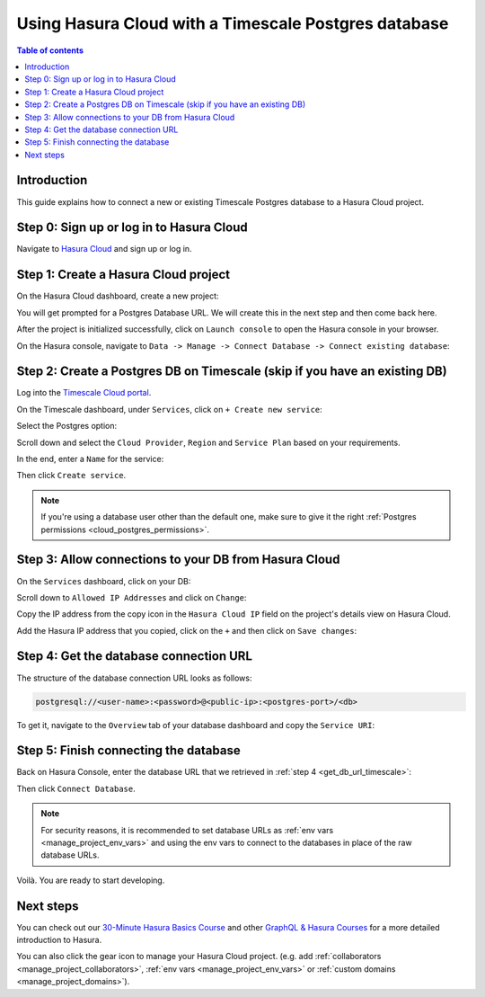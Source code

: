.. meta::
   :description: Using Hasura with a Timescale Postgres database
   :keywords: hasura, docs, existing database, guide, timescale

.. _cloud_db_timescale_cloud:

Using Hasura Cloud with a Timescale Postgres database
=====================================================

.. contents:: Table of contents
  :backlinks: none
  :depth: 2
  :local:

Introduction
------------

This guide explains how to connect a new or existing Timescale Postgres database to a Hasura Cloud project.

Step 0: Sign up or log in to Hasura Cloud
-----------------------------------------

Navigate to `Hasura Cloud <https://cloud.hasura.io/signup/?pg=docs&plcmt=body&cta=navigate-to-hasura-cloud&tech=default>`__ and sign up or log in.

.. _create_hasura_project_timescale:

Step 1: Create a Hasura Cloud project
-------------------------------------

On the Hasura Cloud dashboard, create a new project:

.. thumbnail:: /img/graphql/cloud/cloud-dbs/create-hasura-cloud-project.png
   :alt: Create Hasura Cloud project
   :width: 1000px

You will get prompted for a Postgres Database URL. We will create this in the next step and then come back here.

After the project is initialized successfully, click on ``Launch console`` to open the Hasura console in your browser.

On the Hasura console, navigate to ``Data -> Manage -> Connect Database -> Connect existing database``:

.. thumbnail:: /img/graphql/cloud/cloud-dbs/existing-db-setup.png
   :alt: Hasura Cloud database setup
   :width: 700px

.. _create_pg_db_timescale:

Step 2: Create a Postgres DB on Timescale (skip if you have an existing DB)
---------------------------------------------------------------------------

Log into the `Timescale Cloud portal <https://portal.timescale.cloud/login>`__.

On the Timescale dashboard, under ``Services``, click on ``+ Create new service``:

.. thumbnail:: /img/graphql/cloud/cloud-dbs/timescale/create-new-service.png
   :alt: Create a new service on Timescale
   :width: 1000px

Select the Postgres option:

.. thumbnail:: /img/graphql/cloud/cloud-dbs/timescale/select-postgres.png
   :alt: Select Postgres on Timescale
   :width: 700px

Scroll down and select the ``Cloud Provider``, ``Region`` and ``Service Plan`` based on your requirements.

In the end, enter a ``Name`` for the service:

.. thumbnail:: /img/graphql/cloud/cloud-dbs/timescale/create-service.png
   :alt: Create a service on Timescale
   :width: 1000px

Then click ``Create service``.

.. note::

   If you're using a database user other than the default one, make sure to give it the right :ref:`Postgres permissions <cloud_postgres_permissions>`.

Step 3: Allow connections to your DB from Hasura Cloud
------------------------------------------------------

On the ``Services`` dashboard, click on your DB:

.. thumbnail:: /img/graphql/cloud/cloud-dbs/timescale/select-db.png
   :alt: Select DB on Timescale
   :width: 1000px

Scroll down to ``Allowed IP Addresses`` and click on ``Change``:

.. thumbnail:: /img/graphql/cloud/cloud-dbs/timescale/change-allowed-ip-addresses.png
   :alt: Change allowed IP addresses on Timescale
   :width: 1000px

Copy the IP address from the copy icon in the ``Hasura Cloud IP`` field on the project's details view on Hasura Cloud.

.. thumbnail:: /img/graphql/cloud/projects/hasura-cloud-ip.png
   :alt: Hasura Cloud IP field
   :width: 1000px

Add the Hasura IP address that you copied, click on the ``+`` and then click on ``Save changes``:

.. thumbnail:: /img/graphql/cloud/cloud-dbs/timescale/add-hasura-ip.png
   :alt: Add the Hasura IP on Timescale
   :width: 500px

.. _get_db_url_timescale:

Step 4: Get the database connection URL
---------------------------------------

The structure of the database connection URL looks as follows:

.. code-block:: bash

    postgresql://<user-name>:<password>@<public-ip>:<postgres-port>/<db>

To get it, navigate to the ``Overview`` tab of your database dashboard and copy the ``Service URI``:

.. thumbnail:: /img/graphql/cloud/cloud-dbs/timescale/copy-service-uri.png
   :alt: Copy the service URI on Timescale
   :width: 1000px

Step 5: Finish connecting the database
--------------------------------------

Back on Hasura Console, enter the database URL that we retrieved in :ref:`step 4 <get_db_url_timescale>`:

.. thumbnail:: /img/graphql/cloud/getting-started/connect-db.png
   :alt: Database setup
   :width: 600px

Then click ``Connect Database``.

.. note::

   For security reasons, it is recommended to set database URLs as :ref:`env vars <manage_project_env_vars>` and using the env vars
   to connect to the databases in place of the raw database URLs.

Voilà. You are ready to start developing.

.. thumbnail:: /img/graphql/cloud/cloud-dbs/hasura-console.png
   :alt: Hasura console
   :width: 1100px

Next steps
----------

You can check out our `30-Minute Hasura Basics Course <https://hasura.io/learn/graphql/hasura/introduction/>`__
and other `GraphQL & Hasura Courses <https://hasura.io/learn/>`__ for a more detailed introduction to Hasura.

You can also click the gear icon to manage your Hasura Cloud project. (e.g. add :ref:`collaborators <manage_project_collaborators>`,
:ref:`env vars <manage_project_env_vars>` or :ref:`custom domains <manage_project_domains>`).

.. thumbnail:: /img/graphql/cloud/getting-started/project-manage.png
  :alt: Project actions
  :width: 860px

